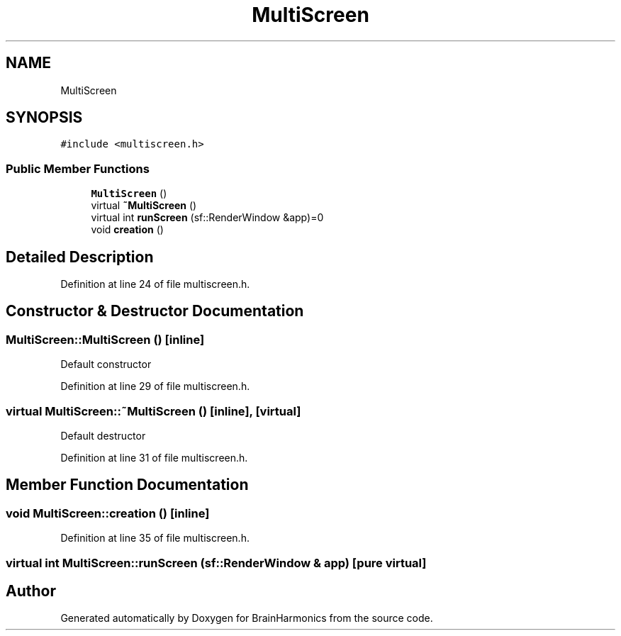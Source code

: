 .TH "MultiScreen" 3 "Tue Oct 10 2017" "Version 0.1" "BrainHarmonics" \" -*- nroff -*-
.ad l
.nh
.SH NAME
MultiScreen
.SH SYNOPSIS
.br
.PP
.PP
\fC#include <multiscreen\&.h>\fP
.SS "Public Member Functions"

.in +1c
.ti -1c
.RI "\fBMultiScreen\fP ()"
.br
.ti -1c
.RI "virtual \fB~MultiScreen\fP ()"
.br
.ti -1c
.RI "virtual int \fBrunScreen\fP (sf::RenderWindow &app)=0"
.br
.ti -1c
.RI "void \fBcreation\fP ()"
.br
.in -1c
.SH "Detailed Description"
.PP 
Definition at line 24 of file multiscreen\&.h\&.
.SH "Constructor & Destructor Documentation"
.PP 
.SS "MultiScreen::MultiScreen ()\fC [inline]\fP"
Default constructor 
.PP
Definition at line 29 of file multiscreen\&.h\&.
.SS "virtual MultiScreen::~MultiScreen ()\fC [inline]\fP, \fC [virtual]\fP"
Default destructor 
.PP
Definition at line 31 of file multiscreen\&.h\&.
.SH "Member Function Documentation"
.PP 
.SS "void MultiScreen::creation ()\fC [inline]\fP"

.PP
Definition at line 35 of file multiscreen\&.h\&.
.SS "virtual int MultiScreen::runScreen (sf::RenderWindow & app)\fC [pure virtual]\fP"


.SH "Author"
.PP 
Generated automatically by Doxygen for BrainHarmonics from the source code\&.
